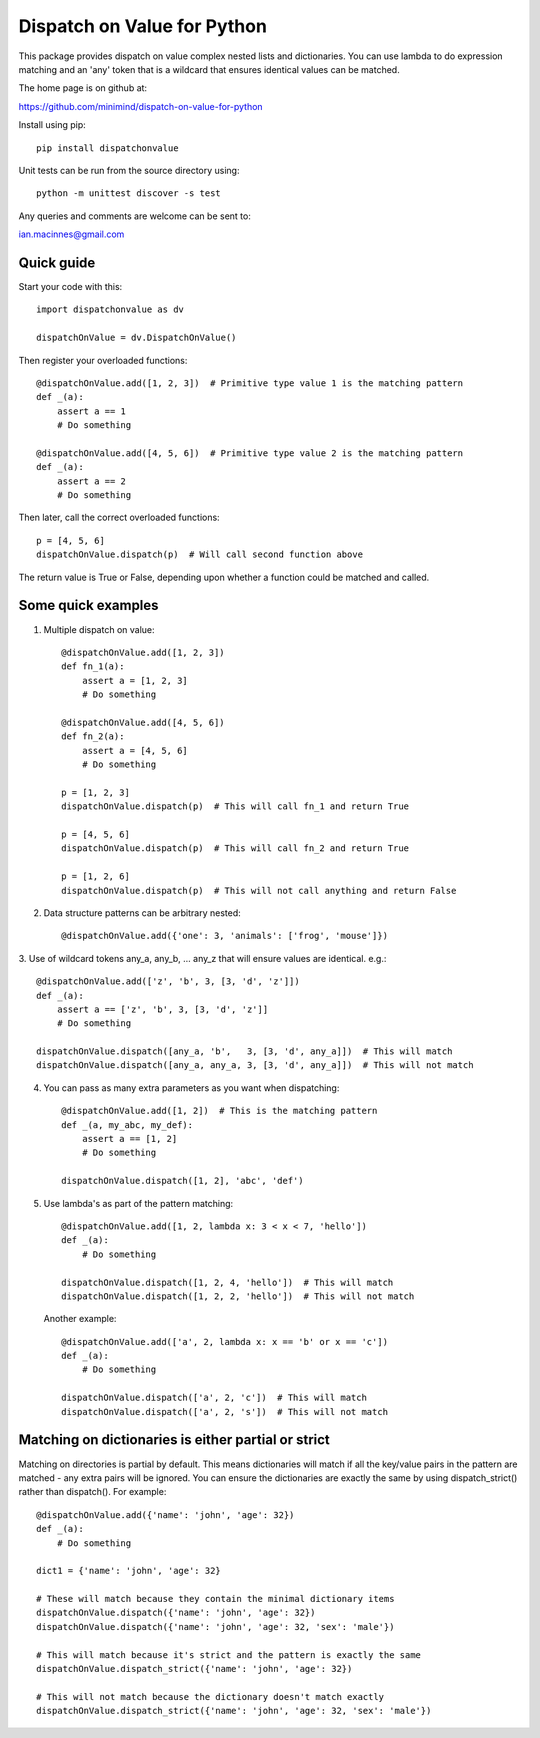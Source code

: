 ============================
Dispatch on Value for Python
============================

This package provides  dispatch on value complex nested lists and dictionaries.
You can use lambda to do expression matching and an 'any' token that is a
wildcard that ensures identical values can be matched.

The home page is on github at:

https://github.com/minimind/dispatch-on-value-for-python

Install using pip::

    pip install dispatchonvalue

Unit tests can be run from the source directory using::

    python -m unittest discover -s test

Any queries and comments are welcome can be sent to:

ian.macinnes@gmail.com

***********
Quick guide
***********

Start your code with this::

    import dispatchonvalue as dv

    dispatchOnValue = dv.DispatchOnValue()

Then register your overloaded functions::

    @dispatchOnValue.add([1, 2, 3])  # Primitive type value 1 is the matching pattern
    def _(a):
        assert a == 1
        # Do something

    @dispatchOnValue.add([4, 5, 6])  # Primitive type value 2 is the matching pattern
    def _(a):
        assert a == 2
        # Do something

Then later, call the correct overloaded functions::

    p = [4, 5, 6]
    dispatchOnValue.dispatch(p)  # Will call second function above

The return value is True or False, depending upon whether a function
could be matched and called.

*******************
Some quick examples
*******************

1. Multiple dispatch on value::

        @dispatchOnValue.add([1, 2, 3])
        def fn_1(a):
            assert a = [1, 2, 3]
            # Do something
    
        @dispatchOnValue.add([4, 5, 6])
        def fn_2(a):
            assert a = [4, 5, 6]
            # Do something
    
        p = [1, 2, 3]
        dispatchOnValue.dispatch(p)  # This will call fn_1 and return True
    
        p = [4, 5, 6]
        dispatchOnValue.dispatch(p)  # This will call fn_2 and return True
    
        p = [1, 2, 6]
        dispatchOnValue.dispatch(p)  # This will not call anything and return False

2.  Data structure patterns can be arbitrary nested::

        @dispatchOnValue.add({'one': 3, 'animals': ['frog', 'mouse']})

3. Use of wildcard tokens any_a, any_b, ... any_z that will ensure
values are identical. e.g.::

    @dispatchOnValue.add(['z', 'b', 3, [3, 'd', 'z']])
    def _(a):
        assert a == ['z', 'b', 3, [3, 'd', 'z']]
        # Do something
        
    dispatchOnValue.dispatch([any_a, 'b',   3, [3, 'd', any_a]])  # This will match
    dispatchOnValue.dispatch([any_a, any_a, 3, [3, 'd', any_a]])  # This will not match

4. You can pass as many extra parameters as you want when dispatching::

    @dispatchOnValue.add([1, 2])  # This is the matching pattern
    def _(a, my_abc, my_def):
        assert a == [1, 2]
        # Do something
    
    dispatchOnValue.dispatch([1, 2], 'abc', 'def')

5. Use lambda's as part of the pattern matching::

       @dispatchOnValue.add([1, 2, lambda x: 3 < x < 7, 'hello'])
       def _(a):
           # Do something
        
       dispatchOnValue.dispatch([1, 2, 4, 'hello'])  # This will match
       dispatchOnValue.dispatch([1, 2, 2, 'hello'])  # This will not match

   Another example::

       @dispatchOnValue.add(['a', 2, lambda x: x == 'b' or x == 'c'])
       def _(a):
           # Do something

       dispatchOnValue.dispatch(['a', 2, 'c'])  # This will match
       dispatchOnValue.dispatch(['a', 2, 's'])  # This will not match

****************************************************
Matching on dictionaries is either partial or strict
****************************************************

Matching on directories is partial by default. This means dictionaries will
match if all the key/value pairs in the pattern are matched - any extra pairs
will be ignored. You can ensure the dictionaries are exactly the same by using
dispatch_strict() rather than dispatch(). For example::

    @dispatchOnValue.add({'name': 'john', 'age': 32})
    def _(a):
        # Do something

    dict1 = {'name': 'john', 'age': 32}

    # These will match because they contain the minimal dictionary items
    dispatchOnValue.dispatch({'name': 'john', 'age': 32})
    dispatchOnValue.dispatch({'name': 'john', 'age': 32, 'sex': 'male'})

    # This will match because it's strict and the pattern is exactly the same
    dispatchOnValue.dispatch_strict({'name': 'john', 'age': 32})

    # This will not match because the dictionary doesn't match exactly
    dispatchOnValue.dispatch_strict({'name': 'john', 'age': 32, 'sex': 'male'})
